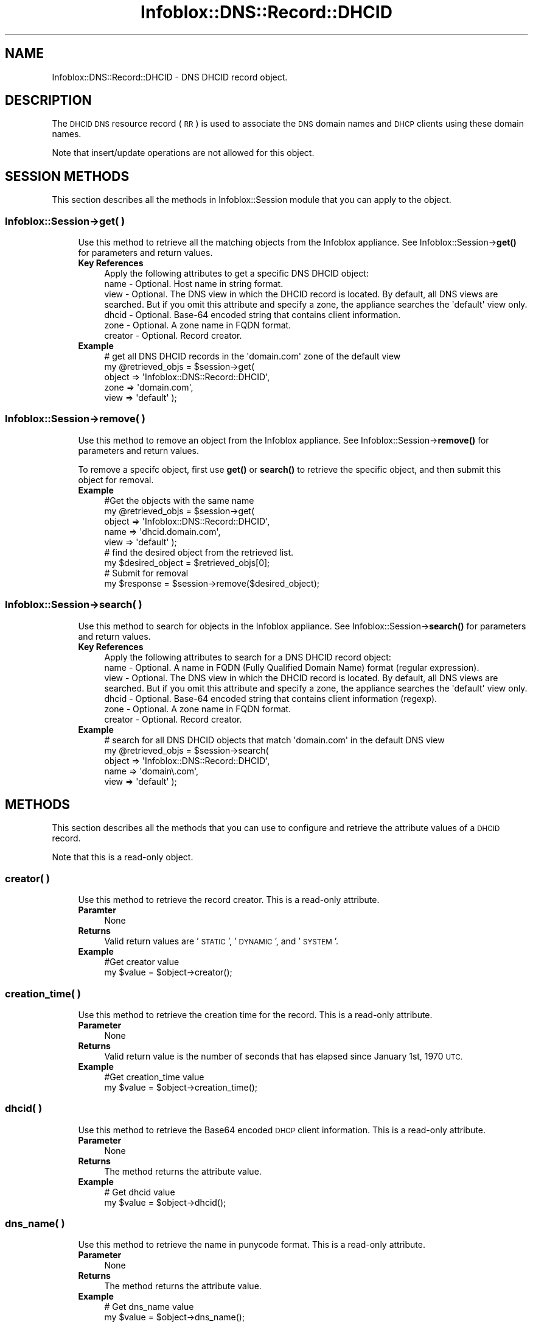 .\" Automatically generated by Pod::Man 4.14 (Pod::Simple 3.40)
.\"
.\" Standard preamble:
.\" ========================================================================
.de Sp \" Vertical space (when we can't use .PP)
.if t .sp .5v
.if n .sp
..
.de Vb \" Begin verbatim text
.ft CW
.nf
.ne \\$1
..
.de Ve \" End verbatim text
.ft R
.fi
..
.\" Set up some character translations and predefined strings.  \*(-- will
.\" give an unbreakable dash, \*(PI will give pi, \*(L" will give a left
.\" double quote, and \*(R" will give a right double quote.  \*(C+ will
.\" give a nicer C++.  Capital omega is used to do unbreakable dashes and
.\" therefore won't be available.  \*(C` and \*(C' expand to `' in nroff,
.\" nothing in troff, for use with C<>.
.tr \(*W-
.ds C+ C\v'-.1v'\h'-1p'\s-2+\h'-1p'+\s0\v'.1v'\h'-1p'
.ie n \{\
.    ds -- \(*W-
.    ds PI pi
.    if (\n(.H=4u)&(1m=24u) .ds -- \(*W\h'-12u'\(*W\h'-12u'-\" diablo 10 pitch
.    if (\n(.H=4u)&(1m=20u) .ds -- \(*W\h'-12u'\(*W\h'-8u'-\"  diablo 12 pitch
.    ds L" ""
.    ds R" ""
.    ds C` ""
.    ds C' ""
'br\}
.el\{\
.    ds -- \|\(em\|
.    ds PI \(*p
.    ds L" ``
.    ds R" ''
.    ds C`
.    ds C'
'br\}
.\"
.\" Escape single quotes in literal strings from groff's Unicode transform.
.ie \n(.g .ds Aq \(aq
.el       .ds Aq '
.\"
.\" If the F register is >0, we'll generate index entries on stderr for
.\" titles (.TH), headers (.SH), subsections (.SS), items (.Ip), and index
.\" entries marked with X<> in POD.  Of course, you'll have to process the
.\" output yourself in some meaningful fashion.
.\"
.\" Avoid warning from groff about undefined register 'F'.
.de IX
..
.nr rF 0
.if \n(.g .if rF .nr rF 1
.if (\n(rF:(\n(.g==0)) \{\
.    if \nF \{\
.        de IX
.        tm Index:\\$1\t\\n%\t"\\$2"
..
.        if !\nF==2 \{\
.            nr % 0
.            nr F 2
.        \}
.    \}
.\}
.rr rF
.\" ========================================================================
.\"
.IX Title "Infoblox::DNS::Record::DHCID 3"
.TH Infoblox::DNS::Record::DHCID 3 "2018-06-05" "perl v5.32.0" "User Contributed Perl Documentation"
.\" For nroff, turn off justification.  Always turn off hyphenation; it makes
.\" way too many mistakes in technical documents.
.if n .ad l
.nh
.SH "NAME"
Infoblox::DNS::Record::DHCID \- DNS DHCID record object.
.SH "DESCRIPTION"
.IX Header "DESCRIPTION"
The \s-1DHCID DNS\s0 resource record (\s-1RR\s0) is used to associate the \s-1DNS\s0 domain names and \s-1DHCP\s0 clients using these domain names.
.PP
Note that insert/update operations are not allowed for this object.
.SH "SESSION METHODS"
.IX Header "SESSION METHODS"
This section describes all the methods in Infoblox::Session module that you can apply to the object.
.SS "Infoblox::Session\->get( )"
.IX Subsection "Infoblox::Session->get( )"
.RS 4
Use this method to retrieve all the matching objects from the Infoblox appliance. See Infoblox::Session\->\fBget()\fR for parameters and return values.
.IP "\fBKey References\fR" 4
.IX Item "Key References"
.Vb 1
\& Apply the following attributes to get a specific DNS DHCID object:
\&
\&  name    \- Optional. Host name in string format.
\&  view    \- Optional. The DNS view in which the DHCID record is located. By default, all DNS views are searched. But if you omit this attribute and specify a zone, the appliance searches the \*(Aqdefault\*(Aq view only.
\&  dhcid   \- Optional. Base\-64 encoded string that contains client information.
\&  zone    \- Optional. A zone name in FQDN format.
\&  creator \- Optional. Record creator.
.Ve
.IP "\fBExample\fR" 4
.IX Item "Example"
.Vb 5
\& # get all DNS DHCID records in the \*(Aqdomain.com\*(Aq zone of the default view
\& my @retrieved_objs = $session\->get(
\&     object => \*(AqInfoblox::DNS::Record::DHCID\*(Aq,
\&     zone   => \*(Aqdomain.com\*(Aq,
\&     view   => \*(Aqdefault\*(Aq );
.Ve
.RE
.RS 4
.RE
.SS "Infoblox::Session\->remove( )"
.IX Subsection "Infoblox::Session->remove( )"
.RS 4
Use this method to remove an object from the Infoblox appliance. See Infoblox::Session\->\fBremove()\fR for parameters and return values.
.Sp
To remove a specifc object, first use \fBget()\fR or \fBsearch()\fR to retrieve the specific object, and then submit this object for removal.
.IP "\fBExample\fR" 4
.IX Item "Example"
.Vb 5
\& #Get the objects with the same name
\& my @retrieved_objs = $session\->get(
\&     object => \*(AqInfoblox::DNS::Record::DHCID\*(Aq,
\&     name   => \*(Aqdhcid.domain.com\*(Aq,
\&     view   => \*(Aqdefault\*(Aq );
\&
\& # find the desired object from the retrieved list.
\& my $desired_object = $retrieved_objs[0];
\&
\& # Submit for removal
\& my $response = $session\->remove($desired_object);
.Ve
.RE
.RS 4
.RE
.SS "Infoblox::Session\->search( )"
.IX Subsection "Infoblox::Session->search( )"
.RS 4
Use this method to search for objects in the Infoblox appliance. See Infoblox::Session\->\fBsearch()\fR for parameters and return values.
.IP "\fBKey References\fR" 4
.IX Item "Key References"
.Vb 1
\& Apply the following attributes to search for a DNS DHCID record object:
\&
\&  name    \- Optional. A name in FQDN (Fully Qualified Domain Name) format (regular expression).
\&  view    \- Optional. The DNS view in which the DHCID record is located. By default, all DNS views are searched. But if you omit this attribute and specify a zone, the appliance searches the \*(Aqdefault\*(Aq view only.
\&  dhcid   \- Optional. Base\-64 encoded string that contains client information (regexp).
\&  zone    \- Optional. A zone name in FQDN format.
\&  creator \- Optional. Record creator.
.Ve
.IP "\fBExample\fR" 4
.IX Item "Example"
.Vb 5
\& # search for all DNS DHCID objects that match \*(Aqdomain.com\*(Aq in the default DNS view
\& my @retrieved_objs = $session\->search(
\&     object => \*(AqInfoblox::DNS::Record::DHCID\*(Aq,
\&     name   => \*(Aqdomain\e.com\*(Aq,
\&     view   => \*(Aqdefault\*(Aq );
.Ve
.RE
.RS 4
.RE
.SH "METHODS"
.IX Header "METHODS"
This section describes all the methods that you can use to configure and retrieve the attribute values of a \s-1DHCID\s0 record.
.PP
Note that this is a read-only object.
.SS "creator( )"
.IX Subsection "creator( )"
.RS 4
Use this method to retrieve the record creator. This is a read-only attribute.
.IP "\fBParamter\fR" 4
.IX Item "Paramter"
None
.IP "\fBReturns\fR" 4
.IX Item "Returns"
Valid return values are '\s-1STATIC\s0', '\s-1DYNAMIC\s0', and '\s-1SYSTEM\s0'.
.IP "\fBExample\fR" 4
.IX Item "Example"
.Vb 2
\& #Get creator value
\& my $value = $object\->creator();
.Ve
.RE
.RS 4
.RE
.SS "creation_time( )"
.IX Subsection "creation_time( )"
.RS 4
Use this method to retrieve the creation time for the record. This is a read-only attribute.
.IP "\fBParameter\fR" 4
.IX Item "Parameter"
None
.IP "\fBReturns\fR" 4
.IX Item "Returns"
Valid return value is the number of seconds that has elapsed since January 1st, 1970 \s-1UTC.\s0
.IP "\fBExample\fR" 4
.IX Item "Example"
.Vb 2
\& #Get creation_time value
\& my $value = $object\->creation_time();
.Ve
.RE
.RS 4
.RE
.SS "dhcid( )"
.IX Subsection "dhcid( )"
.RS 4
Use this method to retrieve the Base64 encoded \s-1DHCP\s0 client information. This is a read-only attribute.
.IP "\fBParameter\fR" 4
.IX Item "Parameter"
None
.IP "\fBReturns\fR" 4
.IX Item "Returns"
The method returns the attribute value.
.IP "\fBExample\fR" 4
.IX Item "Example"
.Vb 2
\& # Get dhcid value
\& my $value = $object\->dhcid();
.Ve
.RE
.RS 4
.RE
.SS "dns_name( )"
.IX Subsection "dns_name( )"
.RS 4
Use this method to retrieve the name in punycode format. This is a read-only attribute.
.IP "\fBParameter\fR" 4
.IX Item "Parameter"
None
.IP "\fBReturns\fR" 4
.IX Item "Returns"
The method returns the attribute value.
.IP "\fBExample\fR" 4
.IX Item "Example"
.Vb 2
\& # Get dns_name value
\& my $value = $object\->dns_name();
.Ve
.RE
.RS 4
.RE
.SS "name( )"
.IX Subsection "name( )"
.RS 4
Use this method to retrieve the name. This is a read-only attribute.
.Sp
The attribute value can be in unicode format.
.IP "\fBParameter\fR" 4
.IX Item "Parameter"
None
.IP "\fBReturns\fR" 4
.IX Item "Returns"
The method returns the attribute value.
.IP "\fBExample\fR" 4
.IX Item "Example"
.Vb 2
\& #Get name value
\& my $value = $object\->name();
.Ve
.RE
.RS 4
.RE
.SS "ttl( )"
.IX Subsection "ttl( )"
.RS 4
Use this method to retrieve the Time to Live (\s-1TTL\s0) value. This is a read-only attribute.
.IP "\fBParameter\fR" 4
.IX Item "Parameter"
None
.IP "\fBReturns\fR" 4
.IX Item "Returns"
The method returns the attribute value, a 32\-bit integer (range from 0 to 4294967295).
.IP "\fBExample\fR" 4
.IX Item "Example"
.Vb 2
\& #Get ttl value
\& my $value = $object\->ttl();
.Ve
.RE
.RS 4
.RE
.SS "views( )"
.IX Subsection "views( )"
.RS 4
Use this method to retrieve the view of a \s-1DHCID\s0 record. This is a read-only attribute.
.IP "\fBParameter\fR" 4
.IX Item "Parameter"
None
.IP "\fBReturns\fR" 4
.IX Item "Returns"
The method returns the attribute value: the one-element array that contains Infoblox::DNS::View object.
.IP "\fBExample\fR" 4
.IX Item "Example"
.Vb 2
\& #Get views value
\& my $value = $object\->views();
\&
\& #Modify views values
\& $object\->views([$view1]);
.Ve
.RE
.RS 4
.RE
.SS "zone( )"
.IX Subsection "zone( )"
.RS 4
Use this method to retrieve the zone name of a \s-1DNS DHCID\s0 record. This is a read-only attribute.
.IP "\fBParameter\fR" 4
.IX Item "Parameter"
None
.IP "\fBReturns\fR" 4
.IX Item "Returns"
The method returns the attribute value.
.IP "\fBExample\fR" 4
.IX Item "Example"
.Vb 2
\& #Get zone value
\& my $zone = $object\->zone();
.Ve
.RE
.RS 4
.RE
.SH "AUTHOR"
.IX Header "AUTHOR"
Infoblox Inc. <http://www.infoblox.com/>
.SH "SEE ALSO"
.IX Header "SEE ALSO"
Infoblox::Session\->\fBget()\fR,
Infoblox::Session\->\fBremove()\fR,
Infoblox::Session\->\fBsearch()\fR,
Infoblox::Session,
Infoblox::DNS::View,
Infoblox::DNS::Zone
.SH "COPYRIGHT"
.IX Header "COPYRIGHT"
Copyright (c) 2017 Infoblox Inc.
